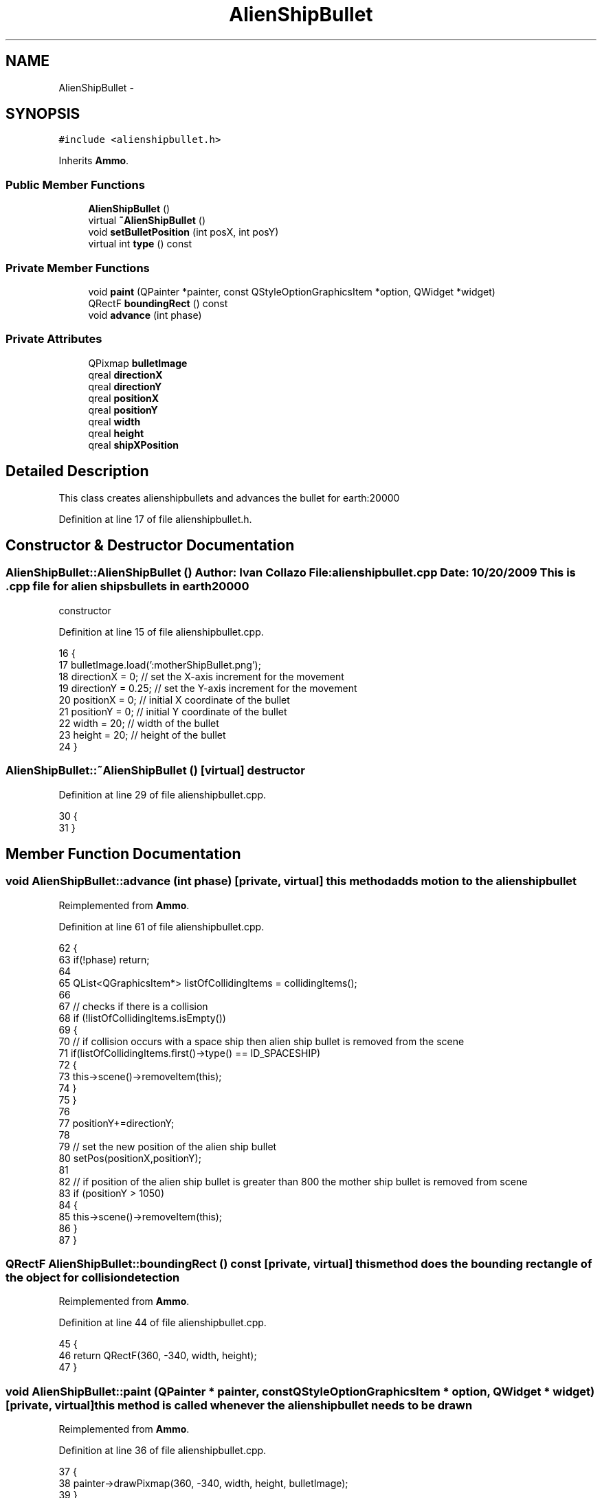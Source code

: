 .TH "AlienShipBullet" 3 "4 Dec 2009" "Earth: 20000" \" -*- nroff -*-
.ad l
.nh
.SH NAME
AlienShipBullet \- 
.SH SYNOPSIS
.br
.PP
.PP
\fC#include <alienshipbullet.h>\fP
.PP
Inherits \fBAmmo\fP.
.SS "Public Member Functions"

.in +1c
.ti -1c
.RI "\fBAlienShipBullet\fP ()"
.br
.ti -1c
.RI "virtual \fB~AlienShipBullet\fP ()"
.br
.ti -1c
.RI "void \fBsetBulletPosition\fP (int posX, int posY)"
.br
.ti -1c
.RI "virtual int \fBtype\fP () const "
.br
.in -1c
.SS "Private Member Functions"

.in +1c
.ti -1c
.RI "void \fBpaint\fP (QPainter *painter, const QStyleOptionGraphicsItem *option, QWidget *widget)"
.br
.ti -1c
.RI "QRectF \fBboundingRect\fP () const "
.br
.ti -1c
.RI "void \fBadvance\fP (int phase)"
.br
.in -1c
.SS "Private Attributes"

.in +1c
.ti -1c
.RI "QPixmap \fBbulletImage\fP"
.br
.ti -1c
.RI "qreal \fBdirectionX\fP"
.br
.ti -1c
.RI "qreal \fBdirectionY\fP"
.br
.ti -1c
.RI "qreal \fBpositionX\fP"
.br
.ti -1c
.RI "qreal \fBpositionY\fP"
.br
.ti -1c
.RI "qreal \fBwidth\fP"
.br
.ti -1c
.RI "qreal \fBheight\fP"
.br
.ti -1c
.RI "qreal \fBshipXPosition\fP"
.br
.in -1c
.SH "Detailed Description"
.PP 
This class creates alienshipbullets and advances the bullet for earth:20000 
.PP
Definition at line 17 of file alienshipbullet.h.
.SH "Constructor & Destructor Documentation"
.PP 
.SS "AlienShipBullet::AlienShipBullet ()"Author: Ivan Collazo File: \fBalienshipbullet.cpp\fP Date: 10/20/2009 This is .cpp file for alien ships bullets in earth20000
.PP
constructor 
.PP
Definition at line 15 of file alienshipbullet.cpp.
.PP
.nf
16 {
17     bulletImage.load(':motherShipBullet.png');
18     directionX = 0;                             // set the X-axis increment for the movement
19     directionY = 0.25;                          // set the Y-axis increment for the movement
20     positionX = 0;                              // initial X coordinate of the bullet
21     positionY = 0;                              // initial Y coordinate of the bullet
22     width = 20;                                 // width of the bullet
23     height = 20;                                // height of the bullet
24 }
.fi
.SS "AlienShipBullet::~AlienShipBullet ()\fC [virtual]\fP"destructor 
.PP
Definition at line 29 of file alienshipbullet.cpp.
.PP
.nf
30 {
31 }
.fi
.SH "Member Function Documentation"
.PP 
.SS "void AlienShipBullet::advance (int phase)\fC [private, virtual]\fP"this method adds motion to the alienshipbullet 
.PP
Reimplemented from \fBAmmo\fP.
.PP
Definition at line 61 of file alienshipbullet.cpp.
.PP
.nf
62 {
63     if(!phase) return;
64 
65     QList<QGraphicsItem*> listOfCollidingItems = collidingItems();
66 
67     // checks if there is a collision
68     if (!listOfCollidingItems.isEmpty())
69     {
70         // if collision occurs with a space ship then alien ship bullet is removed from the scene
71         if(listOfCollidingItems.first()->type() == ID_SPACESHIP)
72         {
73             this->scene()->removeItem(this);
74         }
75     }
76 
77     positionY+=directionY;
78 
79     // set the new position of the alien ship bullet
80     setPos(positionX,positionY);
81 
82     // if position of the alien ship bullet is greater than 800 the mother ship bullet is removed from scene
83     if (positionY > 1050)
84     {
85         this->scene()->removeItem(this);
86     }
87 }
.fi
.SS "QRectF AlienShipBullet::boundingRect () const\fC [private, virtual]\fP"this method does the bounding rectangle of the object for collision detection 
.PP
Reimplemented from \fBAmmo\fP.
.PP
Definition at line 44 of file alienshipbullet.cpp.
.PP
.nf
45 {
46   return QRectF(360, -340, width, height);
47 }
.fi
.SS "void AlienShipBullet::paint (QPainter * painter, const QStyleOptionGraphicsItem * option, QWidget * widget)\fC [private, virtual]\fP"this method is called whenever the alienshipbullet needs to be drawn 
.PP
Reimplemented from \fBAmmo\fP.
.PP
Definition at line 36 of file alienshipbullet.cpp.
.PP
.nf
37 {
38     painter->drawPixmap(360, -340, width, height, bulletImage);
39 }
.fi
.SS "void AlienShipBullet::setBulletPosition (int posX, int posY)"this method sets alienshipbullet position 
.PP
Definition at line 52 of file alienshipbullet.cpp.
.PP
.nf
53 {
54     positionX = posX;
55     positionY = posY;
56 }
.fi
.SS "virtual int AlienShipBullet::type () const\fC [inline, virtual]\fP"
.PP
Definition at line 47 of file alienshipbullet.h.
.PP
.nf
47 {return ID_ALIENSHIPBULLET;}
.fi
.SH "Member Data Documentation"
.PP 
.SS "QPixmap \fBAlienShipBullet::bulletImage\fP\fC [private]\fP"
.PP
Definition at line 21 of file alienshipbullet.h.
.SS "qreal \fBAlienShipBullet::directionX\fP\fC [private]\fP"
.PP
Reimplemented from \fBAmmo\fP.
.PP
Definition at line 24 of file alienshipbullet.h.
.SS "qreal \fBAlienShipBullet::directionY\fP\fC [private]\fP"
.PP
Reimplemented from \fBAmmo\fP.
.PP
Definition at line 24 of file alienshipbullet.h.
.SS "qreal \fBAlienShipBullet::height\fP\fC [private]\fP"
.PP
Reimplemented from \fBAmmo\fP.
.PP
Definition at line 25 of file alienshipbullet.h.
.SS "qreal \fBAlienShipBullet::positionX\fP\fC [private]\fP"
.PP
Reimplemented from \fBAmmo\fP.
.PP
Definition at line 24 of file alienshipbullet.h.
.SS "qreal \fBAlienShipBullet::positionY\fP\fC [private]\fP"
.PP
Reimplemented from \fBAmmo\fP.
.PP
Definition at line 24 of file alienshipbullet.h.
.SS "qreal \fBAlienShipBullet::shipXPosition\fP\fC [private]\fP"
.PP
Reimplemented from \fBAmmo\fP.
.PP
Definition at line 25 of file alienshipbullet.h.
.SS "qreal \fBAlienShipBullet::width\fP\fC [private]\fP"
.PP
Reimplemented from \fBAmmo\fP.
.PP
Definition at line 25 of file alienshipbullet.h.

.SH "Author"
.PP 
Generated automatically by Doxygen for Earth: 20000 from the source code.
